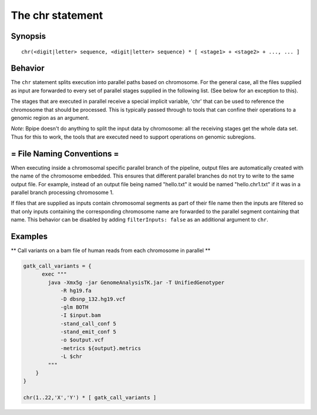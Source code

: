 The chr statement
=================

Synopsis
~~~~~~~~

::

      chr(<digit|letter> sequence, <digit|letter> sequence) * [ <stage1> + <stage2> + ..., ... ]

Behavior
~~~~~~~~

The ``chr`` statement splits execution into parallel paths based on
chromosome. For the general case, all the files supplied as input are
forwarded to every set of parallel stages supplied in the following
list. (See below for an exception to this).

The stages that are executed in parallel receive a special implicit
variable, 'chr' that can be used to reference the chromosome that should
be processed. This is typically passed through to tools that can confine
their operations to a genomic region as an argument.

*Note*: Bpipe doesn't do anything to split the input data by chromosome:
all the receiving stages get the whole data set. Thus for this to work,
the tools that are executed need to support operations on genomic
subregions.

= File Naming Conventions =
~~~~~~~~~~~~~~~~~~~~~~~~~~~

When executing inside a chromosomal specific parallel branch of the
pipeline, output files are automatically created with the name of the
chromosome embedded. This ensures that different parallel branches do
not try to write to the same output file. For example, instead of an
output file being named "hello.txt" it would be named "hello.chr1.txt"
if it was in a parallel branch processing chromosome 1.

If files that are supplied as inputs contain chromosomal segments as
part of their file name then the inputs are filtered so that only inputs
containing the corresponding chromosome name are forwarded to the
parallel segment containing that name. This behavior can be disabled by
adding ``filterInputs: false`` as an additional argument to ``chr``.

Examples
~~~~~~~~

\*\* Call variants on a bam file of human reads from each chromosome in
parallel \*\*

.. code:: groovy


    gatk_call_variants = {
          exec """
            java -Xmx5g -jar GenomeAnalysisTK.jar -T UnifiedGenotyper
                -R hg19.fa
                -D dbsnp_132.hg19.vcf
                -glm BOTH
                -I $input.bam
                -stand_call_conf 5
                -stand_emit_conf 5
                -o $output.vcf
                -metrics ${output}.metrics
                -L $chr
            """
        }
    }

    chr(1..22,'X','Y') * [ gatk_call_variants ]

